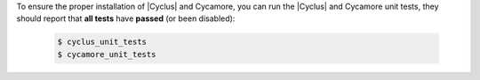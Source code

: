 To ensure the proper installation of |Cyclus| and Cycamore, you can run the
|Cyclus| and Cycamore unit tests, they should report that **all tests** have
**passed** (or been disabled):

  .. code-block:: bash 

    $ cyclus_unit_tests
    $ cycamore_unit_tests

 



